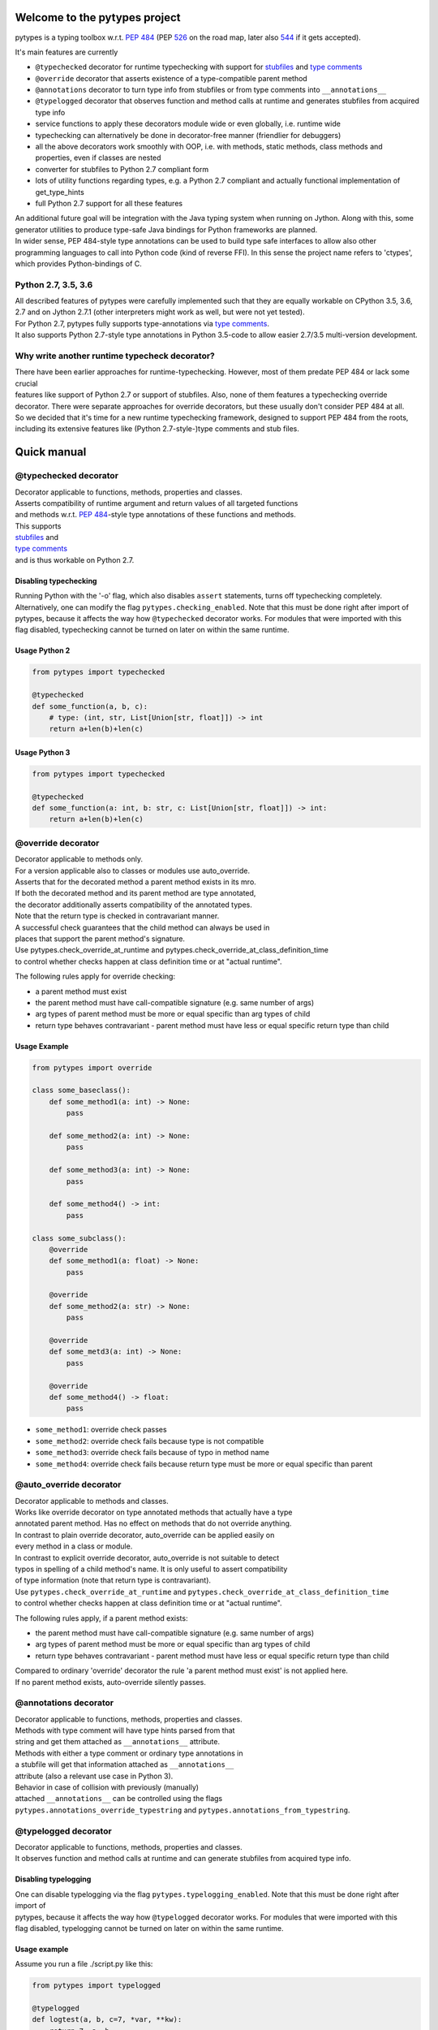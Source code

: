 .. Copyright 2017 Stefan Richthofer

   Licensed under the Apache License, Version 2.0 (the "License");
   you may not use this file except in compliance with the License.
   You may obtain a copy of the License at

       http://www.apache.org/licenses/LICENSE-2.0

   Unless required by applicable law or agreed to in writing, software
   distributed under the License is distributed on an "AS IS" BASIS,
   WITHOUT WARRANTIES OR CONDITIONS OF ANY KIND, either express or implied.
   See the License for the specific language governing permissions and
   limitations under the License.


|pytypes Logo|

Welcome to the pytypes project
==============================

pytypes is a typing toolbox w.r.t. `PEP
484 <https://www.python.org/dev/peps/pep-0484/>`__ (PEP
`526 <https://www.python.org/dev/peps/pep-0526/>`__ on the road map,
later also `544 <https://www.python.org/dev/peps/pep-0544/>`__ if it
gets accepted).

It's main features are currently

-  ``@typechecked`` decorator for runtime typechecking with support for
   `stubfiles <https://www.python.org/dev/peps/pep-0484/#stub-files>`__
   and `type
   comments <https://www.python.org/dev/peps/pep-0484/#suggested-syntax-for-python-2-7-and-straddling-code>`__
-  ``@override`` decorator that asserts existence of a type-compatible
   parent method
-  ``@annotations`` decorator to turn type info from stubfiles or from
   type comments into ``__annotations__``
-  ``@typelogged`` decorator that observes function and method calls at
   runtime and generates stubfiles from acquired type info
-  service functions to apply these decorators module wide or even
   globally, i.e. runtime wide
-  typechecking can alternatively be done in decorator-free manner
   (friendlier for debuggers)
-  all the above decorators work smoothly with OOP, i.e. with methods,
   static methods, class methods and properties, even if classes are
   nested
-  converter for stubfiles to Python 2.7 compliant form
-  lots of utility functions regarding types, e.g. a Python 2.7
   compliant and actually functional implementation of get\_type\_hints
-  full Python 2.7 support for all these features

| An additional future goal will be integration with the Java typing
  system when running on Jython. Along with this, some generator
  utilities to produce type-safe Java bindings for Python frameworks are
  planned.
| In wider sense, PEP 484-style type annotations can be used to build
  type safe interfaces to allow also other programming languages to call
  into Python code (kind of reverse FFI). In this sense the project name
  refers to 'ctypes', which provides Python-bindings of C.

Python 2.7, 3.5, 3.6
--------------------

| All described features of pytypes were carefully implemented such that
  they are equally workable on CPython 3.5, 3.6, 2.7 and on Jython 2.7.1
  (other interpreters might work as well, but were not yet tested).
| For Python 2.7, pytypes fully supports type-annotations via `type
  comments <https://www.python.org/dev/peps/pep-0484/#suggested-syntax-for-python-2-7-and-straddling-code>`__.
| It also supports Python 2.7-style type annotations in Python 3.5-code
  to allow easier 2.7/3.5 multi-version development.

Why write another runtime typecheck decorator?
----------------------------------------------

| There have been earlier approaches for runtime-typechecking. However,
  most of them predate PEP 484 or lack some crucial
| features like support of Python 2.7 or support of stubfiles. Also,
  none of them features a typechecking override
| decorator. There were separate approaches for override decorators, but
  these usually don't consider PEP 484 at all.
| So we decided that it's time for a new runtime typechecking framework,
  designed to support PEP 484 from the roots,
| including its extensive features like (Python 2.7-style-)type comments
  and stub files.

Quick manual
============

@typechecked decorator
----------------------

| Decorator applicable to functions, methods, properties and classes.
| Asserts compatibility of runtime argument and return values of all
  targeted functions
| and methods w.r.t. `PEP
  484 <https://www.python.org/dev/peps/pep-0484/>`__-style type
  annotations of these functions and methods.

| This supports
| `stubfiles <https://www.python.org/dev/peps/pep-0484/#stub-files>`__
  and
| `type
  comments <https://www.python.org/dev/peps/pep-0484/#suggested-syntax-for-python-2-7-and-straddling-code>`__
| and is thus workable on Python 2.7.

Disabling typechecking
~~~~~~~~~~~~~~~~~~~~~~

| Running Python with the '-o' flag, which also disables ``assert``
  statements, turns off typechecking completely.
| Alternatively, one can modify the flag ``pytypes.checking_enabled``.
  Note that this must be done right after import of
| pytypes, because it affects the way how ``@typechecked`` decorator
  works. For modules that were imported with this
| flag disabled, typechecking cannot be turned on later on within the
  same runtime.

Usage Python 2
~~~~~~~~~~~~~~

.. code:: python

    from pytypes import typechecked

    @typechecked
    def some_function(a, b, c):
        # type: (int, str, List[Union[str, float]]) -> int
        return a+len(b)+len(c)

Usage Python 3
~~~~~~~~~~~~~~

.. code:: python

    from pytypes import typechecked

    @typechecked
    def some_function(a: int, b: str, c: List[Union[str, float]]) -> int:
        return a+len(b)+len(c)

@override decorator
-------------------

| Decorator applicable to methods only.
| For a version applicable also to classes or modules use
  auto\_override.
| Asserts that for the decorated method a parent method exists in its
  mro.
| If both the decorated method and its parent method are type annotated,
| the decorator additionally asserts compatibility of the annotated
  types.
| Note that the return type is checked in contravariant manner.
| A successful check guarantees that the child method can always be used
  in
| places that support the parent method's signature.
| Use pytypes.check\_override\_at\_runtime and
  pytypes.check\_override\_at\_class\_definition\_time
| to control whether checks happen at class definition time or at
  "actual runtime".

The following rules apply for override checking:

-  a parent method must exist
-  the parent method must have call-compatible signature (e.g. same
   number of args)
-  arg types of parent method must be more or equal specific than arg
   types of child
-  return type behaves contravariant - parent method must have less or
   equal specific return type than child

Usage Example
~~~~~~~~~~~~~

.. code:: python

    from pytypes import override

    class some_baseclass():
        def some_method1(a: int) -> None:
            pass

        def some_method2(a: int) -> None:
            pass

        def some_method3(a: int) -> None:
            pass

        def some_method4() -> int:
            pass

    class some_subclass():
        @override
        def some_method1(a: float) -> None:
            pass

        @override
        def some_method2(a: str) -> None:
            pass

        @override
        def some_metd3(a: int) -> None:
            pass

        @override
        def some_method4() -> float:
            pass

-  ``some_method1``: override check passes
-  ``some_method2``: override check fails because type is not compatible
-  ``some_method3``: override check fails because of typo in method name
-  ``some_method4``: override check fails because return type must be
   more or equal specific than parent

@auto\_override decorator
-------------------------

| Decorator applicable to methods and classes.
| Works like override decorator on type annotated methods that actually
  have a type
| annotated parent method. Has no effect on methods that do not override
  anything.
| In contrast to plain override decorator, auto\_override can be applied
  easily on
| every method in a class or module.
| In contrast to explicit override decorator, auto\_override is not
  suitable to detect
| typos in spelling of a child method's name. It is only useful to
  assert compatibility
| of type information (note that return type is contravariant).
| Use ``pytypes.check_override_at_runtime`` and
  ``pytypes.check_override_at_class_definition_time``
| to control whether checks happen at class definition time or at
  "actual runtime".

The following rules apply, if a parent method exists:

-  the parent method must have call-compatible signature (e.g. same
   number of args)
-  arg types of parent method must be more or equal specific than arg
   types of child
-  return type behaves contravariant - parent method must have less or
   equal specific return type than child

| Compared to ordinary 'override' decorator the rule 'a parent method
  must exist' is not applied here.
| If no parent method exists, auto-override silently passes.

@annotations decorator
----------------------

| Decorator applicable to functions, methods, properties and classes.
| Methods with type comment will have type hints parsed from that
| string and get them attached as ``__annotations__`` attribute.
| Methods with either a type comment or ordinary type annotations in
| a stubfile will get that information attached as ``__annotations__``
| attribute (also a relevant use case in Python 3).
| Behavior in case of collision with previously (manually)
| attached ``__annotations__`` can be controlled using the flags
| ``pytypes.annotations_override_typestring`` and
  ``pytypes.annotations_from_typestring``.

@typelogged decorator
---------------------

| Decorator applicable to functions, methods, properties and classes.
| It observes function and method calls at runtime and can generate
  stubfiles from acquired type info.

Disabling typelogging
~~~~~~~~~~~~~~~~~~~~~

| One can disable typelogging via the flag
  ``pytypes.typelogging_enabled``. Note that this must be done right
  after import of
| pytypes, because it affects the way how ``@typelogged`` decorator
  works. For modules that were imported with this
| flag disabled, typelogging cannot be turned on later on within the
  same runtime.

Usage example
~~~~~~~~~~~~~

Assume you run a file ./script.py like this:

.. code:: python

    from pytypes import typelogged

    @typelogged
    def logtest(a, b, c=7, *var, **kw):
        return 7, a, b

    @typelogged
    def logtest2(a, b, c=7, *vars):
        return 7, a, b

    @typelogged
    class logtest_class(object):
        def logmeth1(self, a):
            pass

        def logmeth2(self, b):
            return 2*b

        def logmeth3(self, c):
            return len(c)

        @classmethod
        def logmeth_cls(cls, c):
            return len(c)

        @staticmethod
        def logmeth_static(c):
            return len(c)

        @property
        def log_prop(self):
            return (self._log_prop, len(self._log_prop))

        @log_prop.setter
        def log_prop(self, val):
            self._log_prop = val

        class logtest_inner_class(object):
            def logmeth1_inner(self, a):
                pass

    logtest(3, 2, 5, 6, 7, 3.1, y=3.2, x=9)
    logtest(3.5, 7.3, 5, 6, 7, 3.1, y=3.2, x=9)
    logtest('3.5', 7.3, 5, 6, 7, 3.1, y=2, x=9)
    logtest2(3, 'abc', 5, 6, 7, 3.1)
    lcs = logtest_class()
    lcs.log_prop = (7.8, 'log')
    lcs.log_prop

    lcs.logmeth1(7.8)
    lcs.logmeth1(9)
    lcs.logmeth1('19')
    lcs.logmeth2(8)
    lcs.logmeth3('abcd')
    logtest_class.logmeth_cls('hijk')
    logtest_class.logmeth_static(range(3))
    logtest_class.logtest_inner_class().logmeth1_inner(['qvw', 3.5])

    pytypes.dump_cache()
    pytypes.dump_cache(python2=True)

This will create two files in ./typelogger\_output:

script.pyi:

.. code:: python

    from typing import Any, Tuple, List, Union, Generic, Optional, \
            TypeVar, Set, FrozenSet, Dict, Generator

    def logtest(a: Union[float, str], b: float, c: int, *var: Union[int, float], **kw: Union[float, int]) -> Union[Tuple[int, float, float], Tuple[int, str, float]]: ...
    def logtest2(a: int, b: str, c: int, *vars: Union[int, float]) -> Tuple[int, int, str]: ...

    class logtest_class():
        def logmeth1(self, a: Union[float, str]) -> None: ...
        def logmeth2(self, b: int) -> int: ...
        def logmeth3(self, c: str) -> int: ...
        @classmethod
        def logmeth_cls(cls, c: str) -> int: ...
        @staticmethod
        def logmeth_static(c: List[int]) -> int: ...
        @property
        def log_prop(self) -> Tuple[Tuple[float, str], int]: ...
        @log_prop.setter
        def log_prop(self, val: Tuple[float, str]) -> None: ...

        class logtest_inner_class():
            def logmeth1_inner(self, a: List[Union[str, float]]) -> None: ...

and

script.pyi2:

.. code:: python

    from typing import Any, Tuple, List, Union, Generic, Optional, \
            TypeVar, Set, FrozenSet, Dict, Generator

    def logtest(a, b, c, *var, **kw):
        # type: (Union[float, str], float, int, *Union[int, float], **Union[float, int]) -> Union[Tuple[int, float, float], Tuple[int, str, float]]
        pass

    def logtest2(a, b, c, *vars):
        # type: (int, str, int, *Union[int, float]) -> Tuple[int, int, str]
        pass


    class logtest_class(object):
        def logmeth1(self, a):
            # type: (Union[float, str]) -> None
            pass

        def logmeth2(self, b):
            # type: (int) -> int
            pass

        def logmeth3(self, c):
            # type: (str) -> int
            pass

        @classmethod
        def logmeth_cls(cls, c):
            # type: (str) -> int
            pass

        @staticmethod
        def logmeth_static(c):
            # type: (List[int]) -> int
            pass

        @property
        def log_prop(self):
            # type: () -> Tuple[Tuple[float, str], int]
            pass

        @log_prop.setter
        def log_prop(self, val):
            # type: (Tuple[float, str]) -> None
            pass


        class logtest_inner_class(object):
            def logmeth1_inner(self, a):
                # type: (List[Union[str, float]]) -> None
                pass

Global mode and module wide mode
--------------------------------

| The pytypes decorators ``@typechecked``, ``@auto_override``,
  ``@annotations`` and ``@typelogged``
| can be applied module wide by explicitly calling them on a module
  object or a module name
| contained in ``sys.modules``. In such a case, the decorator is applied
  to all functions and
| classes in that module and recursively to all methods, properties and
  inner classes too.

Global mode via profilers
~~~~~~~~~~~~~~~~~~~~~~~~~

| The pytypes decorators ``@typechecked`` and ``@typelogged`` have
  corresponding profiler
| implementations ``TypeChecker`` and ``TypeLogger``. You can
  conveniently install them
| globally via ``enable_global_typechecked_profiler()`` and
| ``enable_global_typelogged_profiler()``.
| Alternatively you can apply them in a ``with``-context:

.. code:: python

    from pytypes import TypeChecker

    def agnt_test(v):
        # type: (str) -> int
        return 67

    with TypeChecker():
        agnt_test(12)

| One glitch is to consider in case you want to catch ``TypeCheckError``
| (i.e. ``ReturnTypeError`` or ``InputTypeError`` as well) and continue
  execution
| afterwards. The TypeChecker would be suspended unless you call
  ``restore_profiler``, e.g.:

.. code:: python

    from pytypes import TypeChecker, restore_profiler

    def agnt_test(v):
        # type: (str) -> int
        return 67

    with TypeChecker():
        try:
            agnt_test(12)
        except TypeCheckError:
            restore_profiler()
            # handle error....

| Note that the call to ``restore_profiler`` must be performed by the
  thread that raised
| the error.

| Alternatively you can enable ``pytypes.warning_mode = True`` to raise
  warnings rather
| than errors. (This only helps if you don't use
  ``filterwarnings("error")`` or likewise.)

Global mode via decorators
~~~~~~~~~~~~~~~~~~~~~~~~~~

| The pytypes decorators ``@typechecked``, ``@auto_override``,
  ``@annotations`` and ``@typelogged``
| can be applied globally to all loaded modules and subsequently loaded
  modules.
| Modules that were loaded while typechecking or typelogging was
  disabled will not be
| affected. Apart from that this will affect every module in the way
  described above.
| Note that we recommend to use the profilers explained in the previous
  section if global
| typechecking or typelogging is required.

| Use this feature with care as it is still experimental and can notably
  slow down your
| python runtime. In any case, it is intended for debugging and testing
  phase only.

-  To apply ``@typechecked`` globally, use
   ``pytypes.set_global_typechecked_decorator``
-  To apply ``@auto_override`` globally, use
   ``pytypes.set_global_auto_override_decorator``
-  To apply ``@annotations`` globally, use
   ``pytypes.set_global_annotations_decorator``
-  To apply ``@typelogged`` globally, use
   ``pytypes.set_global_typelogged_decorator``

OOP support
-----------

| All the above decorators work smoothly with OOP. You can safely apply
| ``@typechecked``, ``@annotations`` and ``@typelogged`` on methods,
  abstract methods,
| static methods, class methods and properties.
| ``@override`` is – already by semantics – only applicable to methods,
| ``@auto_override`` is additionally applicable to classes and modules.
| pytypes also takes care of inner classes and resolves name space
  properly.
| Make sure to apply decorators from pytypes *on top of*
  ``@staticmethod``, ``@classmethod``,
| ``@property`` or ``@abstractmethod`` rather than the other way round.
  This is because OOP
| support involves some special treatment internally, so OOP decorators
  must be visible
| to pytypes decorators.
| This also applies to old-style classes.

No @override on ``__init__``
~~~~~~~~~~~~~~~~~~~~~~~~~~~~

| For now ``@override`` cannot be applied to ``__init__``, because
  ``__init__`` typically extends the
| list of initialization parameters and usually uses ``super`` to
  explicitly serve a parent's
| signature.
| The purpose of ``@override`` is to avoid typos and to guarantee that
  the child method can
| always be used as a fill in for the parent in terms of signature and
  type information.
| Both aspects are hardly relevant for ``__init__``:

-  a typo is unlikely and would show up quickly for various reasons
-  when creating an instance the caller usually knows the exact class to
   instantiate and thus its signature

For special cases where this might be relevant, ``@typechecked`` can be
used to catch most errors.

Utilities
---------

| Utility functions described in this section can be directly imported
  from the pytypes module.
| Only the most important utility functions are listed here.

get\_type\_hints(func)
~~~~~~~~~~~~~~~~~~~~~~

| Resembles ``typing.get_type_hints``, but is also workable on Python
  2.7 and searches stubfiles for
| type information. Also on Python 3, this takes
| `type
  comments <https://www.python.org/dev/peps/pep-0484/#suggested-syntax-for-python-2-7-and-straddling-code>`__
| into account if present.

get\_types(func)
~~~~~~~~~~~~~~~~

| Works like ``get_type_hints``, but returns types as a sequence rather
  than
| a dictionary. Types are returned in the same order as the
  corresponding
| arguments have in the signature of func.

check\_argument\_types(cllable = None, call\_args = None, clss = None, caller\_level = 0)
~~~~~~~~~~~~~~~~~~~~~~~~~~~~~~~~~~~~~~~~~~~~~~~~~~~~~~~~~~~~~~~~~~~~~~~~~~~~~~~~~~~~~~~~~

| This function mimics
  `typeguard <https://github.com/agronholm/typeguard>`__ syntax and
  semantics. It can be applied
| within a function or method to check argument values to comply with
  type annotations.
| It behaves similar to ``@typechecked`` except that it is not a
  decorator and does not check the return type.
| A decorator less way for argument checking yields less interference
  with some debuggers.

check\_return\_type(value, cllable = None, clss = None, caller\_level = 0)
~~~~~~~~~~~~~~~~~~~~~~~~~~~~~~~~~~~~~~~~~~~~~~~~~~~~~~~~~~~~~~~~~~~~~~~~~~

| This function works like ``check_argument_types``, but applies to the
  return value.
| Because it is impossible for pytypes to automatically figure out the
  value to be returned in a function,
| it must be explicitly provided as the ``value``-parameter.

is\_of\_type(obj, cls)
~~~~~~~~~~~~~~~~~~~~~~

Works like ``isinstance``, but supports PEP 484 style types from typing
module.

is\_subtype(subclass, superclass)
~~~~~~~~~~~~~~~~~~~~~~~~~~~~~~~~~

Works like ``issubclass``, but supports PEP 484 style types from typing
module.

deep\_type(obj, depth = None, max\_sample = None)
~~~~~~~~~~~~~~~~~~~~~~~~~~~~~~~~~~~~~~~~~~~~~~~~~

| Tries to construct a type for a given value. In contrast to
  ``type(...)``,
| ``deep_type`` does its best to fit structured types from ``typing`` as
  close as
| possible to the given value.
| E.g. ``deep_type((1, 2, 'a'))`` will return ``Tuple[int, int, str]``
  rather than
| just ``tuple``.
| Supports various types from ``typing``, but not yet all.
| Also detects nesting up to given depth (uses
  ``pytypes.default_typecheck_depth``
| if no value is given).
| If a value for ``max_sample`` is given, this number of elements is
  probed
| from lists, sets and dictionaries to determine the element type. By
  default,
| all elements are probed. If there are fewer elements than
  ``max_sample``, all
| existing elements are probed.

type\_str(tp)
~~~~~~~~~~~~~

| Generates a nicely readable string representation of the given type.
| The returned representation is workable as a source code string and
  would
| reconstruct the given type if handed to eval, provided that
  globals/locals
| are configured appropriately (e.g. assumes that various types from
  ``typing``
| have been imported).
| Used as type-formatting backend of ptypes' code generator abilities
| in modules ``typelogger`` and ``stubfile_2_converter``.

no\_type\_check
~~~~~~~~~~~~~~~

| Works like typing.no\_type\_check, but also supports cases where
  typing.no\_type\_check
| fails due to AttributeError. This can happen, because
  ``typing.no_type_check`` wants
| to access ``__no_type_check__``, which might fail if e.g. a class is
  using slots or an
| object does not support custom attributes.

dump\_cache(path=default\_typelogger\_path, python2=False, suffix=None)
~~~~~~~~~~~~~~~~~~~~~~~~~~~~~~~~~~~~~~~~~~~~~~~~~~~~~~~~~~~~~~~~~~~~~~~

| Writes cached observations by ``@typelogged`` into stubfiles.
| Files will be created in the directory provided as 'path'; overwrites
| existing files without notice.
| Uses 'pyi2' suffix if 'python2' flag is given else 'pyi'. Resulting
| files will be Python 2.7 compliant accordingly.

Python 2.7 compliant stubfiles
------------------------------

| Currently pytypes uses the python runtime, i.e. ``import``, ``eval``,
  ``dir`` and inspect to parse stubfiles and type comments.
| A runtime independent parser for stubfiles is a desired future
  feature, but is not yet available. This means that
| conventional PEP 484 stubfiles would not work on Python 2.7. To
  resolve this gap, pytypes features a converter script
| that can convert conventional stubfiles into Python 2.7 compliant
  form.
| More specifically it converts parameter annotations into type comments
  and converts ``...`` syntax into ``pass``.
| As of this writing it does not deal with type variables and does not
  convert import section reliably.
| Thus, it is in experimental state and resulting stubfiles often
  require some manual adjustment.

'pyi2' suffix
~~~~~~~~~~~~~

| pytypes uses the suffix 'pyi2' for Python 2.7 compliant stubfiles, but
  does not require it. Plain 'pyi' is also an
| acceptable suffix (as far as pytypes is concerned), because Python 2.7
  compliant stubfiles can also be used in Python 3.
| The main purpose of 'pyi2' suffix is to avoid name conflicts when
  conventional stubfiles and Python 2.7 compliant
| stubfiles coexist for the same module. In that case the pyi2 file will
  override the pyi file when running on Python 2.7.

stubfile\_2\_converter
~~~~~~~~~~~~~~~~~~~~~~

| Run stubfile\_2\_converter.py to leverage pytypes' stubfile converter
  capabilities:
| ``python3 -m pytypes.stubfile_2_converter.py [options/flags] [in_file]``

Use ``python3 -m pytypes.stubfile_2_converter.py -h`` to see detailed
usage.

By default the out file will be created in the same folder as the in
file, but with 'pyi2' suffix.

Next steps
==========

-  support `PEP 526 <https://www.python.org/dev/peps/pep-0526>`__
-  support
   `overloading <https://www.python.org/dev/peps/pep-0484/#function-method-overloading>`__
-  support named tuple
-  improve type logging
-  improve creation of import section
-  improve converter for Python 3.5/3.6 stubfiles to Python 2.7
-  support Type-vars
-  improve creation of import section
-  support async-related constructs from typing
-  support notation for `Positional-only
   arguments <https://www.python.org/dev/peps/pep-0484/#positional-only-arguments>`__
-  runtime independent parser for stubfiles

License
=======

| pytypes is released under Apache 2.0 license.
| A copy is provided in the file LICENSE.

Copyright 2017 Stefan Richthofer

| Licensed under the Apache License, Version 2.0 (the "License");
| you may not use this file except in compliance with the License.
| You may obtain a copy of the License at

::

    [http://www.apache.org/licenses/LICENSE-2.0](http://www.apache.org/licenses/LICENSE-2.0)

| Unless required by applicable law or agreed to in writing, software
| distributed under the License is distributed on an "AS IS" BASIS,
| WITHOUT WARRANTIES OR CONDITIONS OF ANY KIND, either express or
  implied.
| See the License for the specific language governing permissions and
| limitations under the License.

Contact
=======

stefan.richthofer@jyni.org

.. |pytypes Logo| image:: https://raw.githubusercontent.com/Stewori/pytypes/master/pytypes_logo_text.png


